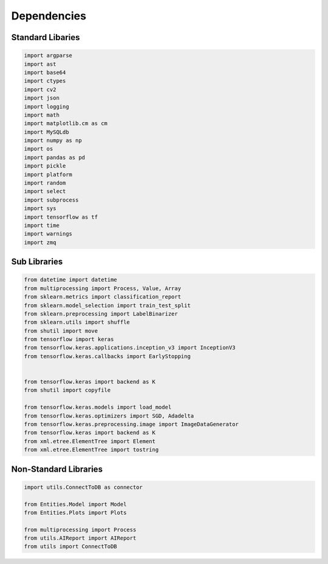 Dependencies
===================

Standard Libaries
--------------------

.. code-block:: python

    import argparse
    import ast
    import base64
    import ctypes
    import cv2
    import json
    import logging
    import math
    import matplotlib.cm as cm
    import MySQLdb
    import numpy as np
    import os
    import pandas as pd
    import pickle
    import platform
    import random
    import select
    import subprocess 
    import sys
    import tensorflow as tf
    import time
    import warnings 
    import zmq
    

Sub Libraries
---------------------

.. code-block:: python

    from datetime import datetime
    from multiprocessing import Process, Value, Array
    from sklearn.metrics import classification_report
    from sklearn.model_selection import train_test_split
    from sklearn.preprocessing import LabelBinarizer
    from sklearn.utils import shuffle
    from shutil import move
    from tensorflow import keras
    from tensorflow.keras.applications.inception_v3 import InceptionV3
    from tensorflow.keras.callbacks import EarlyStopping


    from tensorflow.keras import backend as K
    from shutil import copyfile

    from tensorflow.keras.models import load_model
    from tensorflow.keras.optimizers import SGD, Adadelta
    from tensorflow.keras.preprocessing.image import ImageDataGenerator
    from tensorflow.keras import backend as K 
    from xml.etree.ElementTree import Element
    from xml.etree.ElementTree import tostring
    


Non-Standard Libraries
---------------------

.. code-block:: python

    import utils.ConnectToDB as connector

    from Entities.Model import Model
    from Entities.Plots import Plots

    from multiprocessing import Process
    from utils.AIReport import AIReport
    from utils import ConnectToDB
    